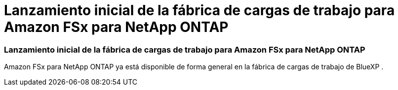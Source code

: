 = Lanzamiento inicial de la fábrica de cargas de trabajo para Amazon FSx para NetApp ONTAP
:allow-uri-read: 




=== Lanzamiento inicial de la fábrica de cargas de trabajo para Amazon FSx para NetApp ONTAP

Amazon FSx para NetApp ONTAP ya está disponible de forma general en la fábrica de cargas de trabajo de BlueXP .
